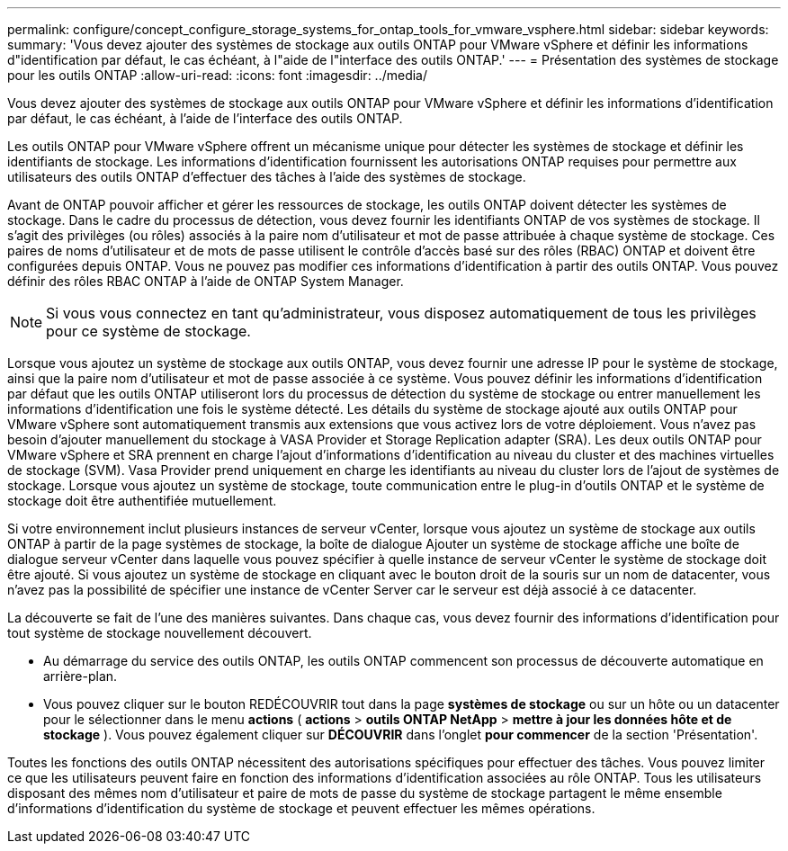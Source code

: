 ---
permalink: configure/concept_configure_storage_systems_for_ontap_tools_for_vmware_vsphere.html 
sidebar: sidebar 
keywords:  
summary: 'Vous devez ajouter des systèmes de stockage aux outils ONTAP pour VMware vSphere et définir les informations d"identification par défaut, le cas échéant, à l"aide de l"interface des outils ONTAP.' 
---
= Présentation des systèmes de stockage pour les outils ONTAP
:allow-uri-read: 
:icons: font
:imagesdir: ../media/


[role="lead"]
Vous devez ajouter des systèmes de stockage aux outils ONTAP pour VMware vSphere et définir les informations d'identification par défaut, le cas échéant, à l'aide de l'interface des outils ONTAP.

Les outils ONTAP pour VMware vSphere offrent un mécanisme unique pour détecter les systèmes de stockage et définir les identifiants de stockage. Les informations d'identification fournissent les autorisations ONTAP requises pour permettre aux utilisateurs des outils ONTAP d'effectuer des tâches à l'aide des systèmes de stockage.

Avant de ONTAP pouvoir afficher et gérer les ressources de stockage, les outils ONTAP doivent détecter les systèmes de stockage. Dans le cadre du processus de détection, vous devez fournir les identifiants ONTAP de vos systèmes de stockage. Il s'agit des privilèges (ou rôles) associés à la paire nom d'utilisateur et mot de passe attribuée à chaque système de stockage. Ces paires de noms d'utilisateur et de mots de passe utilisent le contrôle d'accès basé sur des rôles (RBAC) ONTAP et doivent être configurées depuis ONTAP. Vous ne pouvez pas modifier ces informations d'identification à partir des outils ONTAP. Vous pouvez définir des rôles RBAC ONTAP à l'aide de ONTAP System Manager.


NOTE: Si vous vous connectez en tant qu'administrateur, vous disposez automatiquement de tous les privilèges pour ce système de stockage.

Lorsque vous ajoutez un système de stockage aux outils ONTAP, vous devez fournir une adresse IP pour le système de stockage, ainsi que la paire nom d'utilisateur et mot de passe associée à ce système. Vous pouvez définir les informations d'identification par défaut que les outils ONTAP utiliseront lors du processus de détection du système de stockage ou entrer manuellement les informations d'identification une fois le système détecté. Les détails du système de stockage ajouté aux outils ONTAP pour VMware vSphere sont automatiquement transmis aux extensions que vous activez lors de votre déploiement. Vous n'avez pas besoin d'ajouter manuellement du stockage à VASA Provider et Storage Replication adapter (SRA). Les deux outils ONTAP pour VMware vSphere et SRA prennent en charge l'ajout d'informations d'identification au niveau du cluster et des machines virtuelles de stockage (SVM). Vasa Provider prend uniquement en charge les identifiants au niveau du cluster lors de l'ajout de systèmes de stockage. Lorsque vous ajoutez un système de stockage, toute communication entre le plug-in d'outils ONTAP et le système de stockage doit être authentifiée mutuellement.

Si votre environnement inclut plusieurs instances de serveur vCenter, lorsque vous ajoutez un système de stockage aux outils ONTAP à partir de la page systèmes de stockage, la boîte de dialogue Ajouter un système de stockage affiche une boîte de dialogue serveur vCenter dans laquelle vous pouvez spécifier à quelle instance de serveur vCenter le système de stockage doit être ajouté. Si vous ajoutez un système de stockage en cliquant avec le bouton droit de la souris sur un nom de datacenter, vous n'avez pas la possibilité de spécifier une instance de vCenter Server car le serveur est déjà associé à ce datacenter.

La découverte se fait de l'une des manières suivantes. Dans chaque cas, vous devez fournir des informations d'identification pour tout système de stockage nouvellement découvert.

* Au démarrage du service des outils ONTAP, les outils ONTAP commencent son processus de découverte automatique en arrière-plan.
* Vous pouvez cliquer sur le bouton REDÉCOUVRIR tout dans la page *systèmes de stockage* ou sur un hôte ou un datacenter pour le sélectionner dans le menu *actions* ( *actions* > *outils ONTAP NetApp* > *mettre à jour les données hôte et de stockage* ). Vous pouvez également cliquer sur *DÉCOUVRIR* dans l'onglet *pour commencer* de la section 'Présentation'.


Toutes les fonctions des outils ONTAP nécessitent des autorisations spécifiques pour effectuer des tâches. Vous pouvez limiter ce que les utilisateurs peuvent faire en fonction des informations d'identification associées au rôle ONTAP. Tous les utilisateurs disposant des mêmes nom d'utilisateur et paire de mots de passe du système de stockage partagent le même ensemble d'informations d'identification du système de stockage et peuvent effectuer les mêmes opérations.
